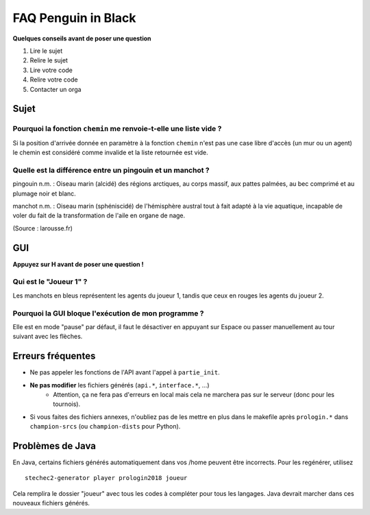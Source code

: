 .. SPDX-License-Identifier: GPL-2.0-or-later
   Copyright 2018 Antoine Pietri
   Copyright 2018 Thibault Allançon

====================
FAQ Penguin in Black
====================

**Quelques conseils avant de poser une question**

1. Lire le sujet
2. Relire le sujet
3. Lire votre code
4. Relire votre code
5. Contacter un orga


Sujet
=====

Pourquoi la fonction ``chemin`` me renvoie-t-elle une liste vide ?
------------------------------------------------------------------

Si la position d'arrivée donnée en paramètre à la fonction ``chemin`` n'est pas
une case libre d'accès (un mur ou un agent) le chemin est considéré comme
invalide et la liste retournée est vide.

Quelle est la différence entre un pingouin et un manchot ?
----------------------------------------------------------

pingouin n.m. : Oiseau marin (alcidé) des régions arctiques, au corps massif,
aux pattes palmées, au bec comprimé et au plumage noir et blanc.

manchot n.m. : Oiseau marin (sphéniscidé) de l'hémisphère austral tout à fait
adapté à la vie aquatique, incapable de voler du fait de la transformation de
l'aile en organe de nage.

(Source : larousse.fr)

GUI
===

**Appuyez sur H avant de poser une question !**

Qui est le "Joueur 1" ?
-----------------------

Les manchots en bleus représentent les agents du joueur 1, tandis que ceux en
rouges les agents du joueur 2.

Pourquoi la GUI bloque l'exécution de mon programme ?
-----------------------------------------------------

Elle est en mode "pause" par défaut, il faut le désactiver en appuyant sur
Espace ou passer manuellement au tour suivant avec les flèches.

Erreurs fréquentes
==================

- Ne pas appeler les fonctions de l'API avant l'appel à ``partie_init``.
- **Ne pas modifier** les fichiers générés (``api.*``, ``interface.*``, ...)
    - Attention, ça ne fera pas d'erreurs en local mais cela ne marchera pas sur
      le serveur (donc pour les tournois).
- Si vous faites des fichiers annexes, n'oubliez pas de les mettre en plus dans
  le makefile après ``prologin.*`` dans ``champion-srcs`` (ou ``champion-dists`` pour Python).


Problèmes de Java
=================

En Java, certains fichiers générés automatiquement dans vos /home peuvent être
incorrects. Pour les regénérer, utilisez ::

   stechec2-generator player prologin2018 joueur

Cela remplira le dossier "joueur" avec tous les codes à compléter pour tous les
langages. Java devrait marcher dans ces nouveaux fichiers générés.

